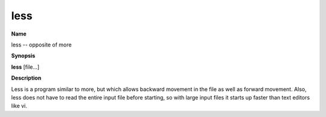 .. _less:

less
====

**Name**

less -- opposite of more

**Synopsis**

**less** [file...]

**Description**

Less is a program similar to more, but which allows backward
movement in the file as well as forward movement. Also, less does
not have to read the entire input file before starting, so with
large input files it starts up faster than text editors like vi.




